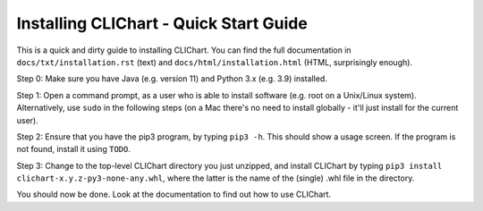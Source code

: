 ========================================
Installing CLIChart - Quick Start Guide
========================================

This is a quick and dirty guide to installing CLIChart.  You can find the full documentation in 
``docs/txt/installation.rst`` (text) and ``docs/html/installation.html`` (HTML, surprisingly enough).

Step 0: Make sure you have Java (e.g. version 11) and Python 3.x (e.g. 3.9) installed.

Step 1: Open a command prompt, as a user who is able to install software (e.g. root on a Unix/Linux system).
Alternatively, use ``sudo`` in the following steps (on a Mac there's no need to install globally - it'll
just install for the current user).

Step 2: Ensure that you have the pip3 program, by typing ``pip3 -h``.  This should show a
usage screen.  If the program is not found, install it using ``TODO``.

Step 3: Change to the top-level CLIChart directory you just unzipped, and install CLIChart by typing 
``pip3 install clichart-x.y.z-py3-none-any.whl``, where the latter is the name of the (single) .whl file in the directory.

You should now be done.  Look at the documentation to find out how to use CLIChart.
